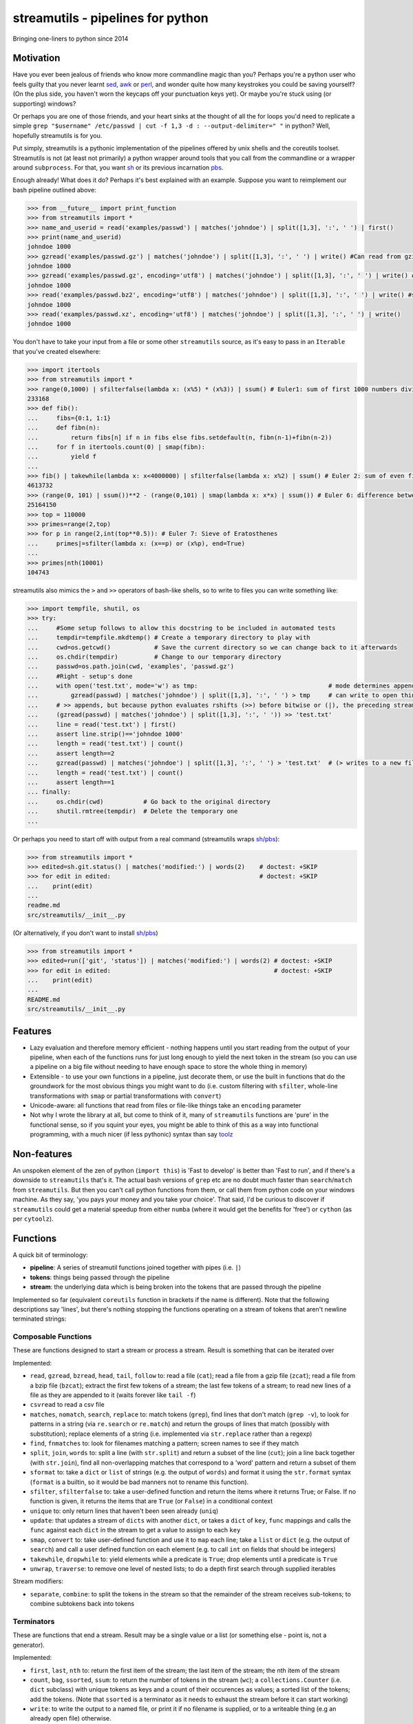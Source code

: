 streamutils - pipelines for python
==================================

Bringing one-liners to python since 2014

|Build Status| |Coverage Status|

Motivation
----------

Have you ever been jealous of friends who know more commandline magic
than you? Perhaps you're a python user who feels guilty that you never
learnt `sed <http://www.gnu.org/software/sed/>`__,
`awk <http://www.gnu.org/s/gawk/manual/gawk.html>`__ or
`perl <http://perl.org>`__, and wonder quite how many keystrokes you
could be saving yourself? (On the plus side, you haven't worn the
keycaps off your punctuation keys yet). Or maybe you're stuck using (or
supporting) windows?

Or perhaps you are one of those friends, and your heart sinks at the
thought of all the for loops you'd need to replicate a simple
``grep "$username" /etc/passwd | cut -f 1,3 -d : --output-delimiter=" "``
in python? Well, hopefully streamutils is for you.

Put simply, streamutils is a pythonic implementation of the pipelines
offered by unix shells and the coreutils toolset. Streamutils is not (at
least not primarily) a python wrapper around tools that you call from
the commandline or a wrapper around ``subprocess``. For that, you want
`sh <https://pypi.python.org/pypi/sh>`__ or its previous incarnation
`pbs <https://pypi.python.org/pypi/pbs>`__.

Enough already! What does it do? Perhaps it's best explained with an
example. Suppose you want to reimplement our bash pipeline outlined
above:

.. code:: python

    >>> from __future__ import print_function
    >>> from streamutils import *
    >>> name_and_userid = read('examples/passwd') | matches('johndoe') | split([1,3], ':', ' ') | first()
    >>> print(name_and_userid)
    johndoe 1000
    >>> gzread('examples/passwd.gz') | matches('johndoe') | split([1,3], ':', ' ') | write() #Can read from gzipped (and bzipped) files
    johndoe 1000
    >>> gzread('examples/passwd.gz', encoding='utf8') | matches('johndoe') | split([1,3], ':', ' ') | write() #You really ought to specify the unicode encoding
    johndoe 1000
    >>> read('examples/passwd.bz2', encoding='utf8') | matches('johndoe') | split([1,3], ':', ' ') | write() #streamutils will attempt to transparently decompress compressed files (.gz, .bz2, .xz)
    johndoe 1000
    >>> read('examples/passwd.xz', encoding='utf8') | matches('johndoe') | split([1,3], ':', ' ') | write() 
    johndoe 1000

You don't have to take your input from a file or some other
``streamutils`` source, as it's easy to pass in an ``Iterable`` that
you've created elsewhere:

.. code:: python

    >>> import itertools
    >>> from streamutils import *
    >>> range(0,1000) | sfilterfalse(lambda x: (x%5) * (x%3)) | ssum() # Euler1: sum of first 1000 numbers divisible by 3 or 5
    233168
    >>> def fib(): 
    ...     fibs={0:1, 1:1}
    ...     def fibn(n):
    ...         return fibs[n] if n in fibs else fibs.setdefault(n, fibn(n-1)+fibn(n-2))
    ...     for f in itertools.count(0) | smap(fibn):
    ...         yield f
    ...
    >>> fib() | takewhile(lambda x: x<4000000) | sfilterfalse(lambda x: x%2) | ssum() # Euler 2: sum of even fibonacci numbers under four million
    4613732
    >>> (range(0, 101) | ssum())**2 - (range(0,101) | smap(lambda x: x*x) | ssum()) # Euler 6: difference between the sum of the squares of the first one hundred natural numbers and the square of the sum.
    25164150
    >>> top = 110000
    >>> primes=range(2,top)
    >>> for p in range(2,int(top**0.5)): # Euler 7: Sieve of Eratosthenes
    ...     primes|=sfilter(lambda x: (x==p) or (x%p), end=True)
    ...
    >>> primes|nth(10001)
    104743

streamutils also mimics the ``>`` and ``>>`` operators of bash-like
shells, so to write to files you can write something like:

.. code:: python

    >>> import tempfile, shutil, os
    >>> try:
    ...     #Some setup follows to allow this docstring to be included in automated tests
    ...     tempdir=tempfile.mkdtemp() # Create a temporary directory to play with
    ...     cwd=os.getcwd()            # Save the current directory so we can change back to it afterwards
    ...     os.chdir(tempdir)          # Change to our temporary directory
    ...     passwd=os.path.join(cwd, 'examples', 'passwd.gz')
    ...     #Right - setup's done
    ...     with open('test.txt', mode='w') as tmp:                                    # mode determines append / truncate behaviour
    ...         gzread(passwd) | matches('johndoe') | split([1,3], ':', ' ') > tmp     # can write to open things
    ...     # >> appends, but because python evaluates rshifts (>>) before bitwise or (|), the preceding stream must be in brackets
    ...     (gzread(passwd) | matches('johndoe') | split([1,3], ':', ' ')) >> 'test.txt'
    ...     line = read('test.txt') | first()
    ...     assert line.strip()=='johndoe 1000'
    ...     length = read('test.txt') | count()
    ...     assert length==2
    ...     gzread(passwd) | matches('johndoe') | split([1,3], ':', ' ') > 'test.txt'  # (> writes to a new file)
    ...     length = read('test.txt') | count()
    ...     assert length==1
    ... finally:
    ...     os.chdir(cwd)           # Go back to the original directory
    ...     shutil.rmtree(tempdir)  # Delete the temporary one
    ...

Or perhaps you need to start off with output from a real command
(streamutils wraps
`sh <https://pypi.python.org/pypi/sh>`__/`pbs <https://pypi.python.org/pypi/pbs>`__):

.. code:: python

    >>> from streamutils import *
    >>> edited=sh.git.status() | matches('modified:') | words(2)    # doctest: +SKIP
    >>> for edit in edited:                                         # doctest: +SKIP
    ...    print(edit)
    ...
    readme.md
    src/streamutils/__init__.py

(Or alternatively, if you don't want to install
`sh <https://pypi.python.org/pypi/sh>`__/`pbs <https://pypi.python.org/pypi/pbs>`__)

.. code:: python

    >>> from streamutils import *
    >>> edited=run(['git', 'status']) | matches('modified:') | words(2) # doctest: +SKIP
    >>> for edit in edited:                                             # doctest: +SKIP
    ...    print(edit)
    ...
    README.md
    src/streamutils/__init__.py

Features
--------

-  Lazy evaluation and therefore memory efficient - nothing happens
   until you start reading from the output of your pipeline, when each
   of the functions runs for just long enough to yield the next token in
   the stream (so you can use a pipeline on a big file without needing
   to have enough space to store the whole thing in memory)
-  Extensible - to use your own functions in a pipeline, just decorate
   them, or use the built in functions that do the groundwork for the
   most obvious things you might want to do (i.e. custom filtering with
   ``sfilter``, whole-line transformations with ``smap`` or partial
   transformations with ``convert``)
-  Unicode-aware: all functions that read from files or file-like things
   take an ``encoding`` parameter
-  Not why I wrote the library at all, but come to think of it, many of
   ``streamutils`` functions are 'pure' in the functional sense, so if
   you squint your eyes, you might be able to think of this as a way
   into functional programming, with a much nicer (if less pythonic)
   syntax than say `toolz <https://github.com/pytoolz/toolz>`__

Non-features
------------

An unspoken element of the zen of python (``import this``) is 'Fast to
develop' is better than 'Fast to run', and if there's a downside to
``streamutils`` that's it. The actual bash versions of ``grep`` etc are
no doubt much faster than ``search``/``match`` from ``streamutils``. But
then you can't call python functions from them, or call them from python
code on your windows machine. As they say, 'you pays your money and you
take your choice'. That said, I'd be curious to discover if
``streamutils`` could get a material speedup from either ``numba``
(where it would get the benefits for 'free') or ``cython`` (as per
``cytoolz``).

Functions
---------

A quick bit of terminology:

-  **pipeline**: A series of streamutil functions joined together with
   pipes (i.e. ``|``)
-  **tokens**: things being passed through the pipeline
-  **stream**: the underlying data which is being broken into the tokens
   that are passed through the pipeline

Implemented so far (equivalent ``coreutils`` function in brackets if the
name is different). Note that the following descriptions say 'lines',
but there's nothing stopping the functions operating on a stream of
tokens that aren't newline terminated strings:

Composable Functions
~~~~~~~~~~~~~~~~~~~~

These are functions designed to start a stream or process a stream.
Result is something that can be iterated over

Implemented:

-  ``read``, ``gzread``, ``bzread``, ``head``, ``tail``, ``follow`` to:
   read a file (``cat``); read a file from a gzip file (``zcat``); read
   a file from a bzip file (``bzcat``); extract the first few tokens of
   a stream; the last few tokens of a stream; to read new lines of a
   file as they are appended to it (waits forever like ``tail -f``)
-  ``csvread`` to read a csv file
-  ``matches``, ``nomatch``, ``search``, ``replace`` to: match tokens
   (``grep``), find lines that don't match (``grep -v``), to look for
   patterns in a string (via ``re.search`` or ``re.match``) and return
   the groups of lines that match (possibly with substitution); replace
   elements of a string (i.e. implemented via ``str.replace`` rather
   than a regexp)
-  ``find``, ``fnmatches`` to: look for filenames matching a pattern;
   screen names to see if they match
-  ``split``, ``join``, ``words`` to: split a line (with ``str.split``)
   and return a subset of the line (``cut``); join a line back together
   (with ``str.join``), find all non-overlapping matches that correspond
   to a 'word' pattern and return a subset of them
-  ``sformat`` to: take a ``dict`` or ``list`` of strings (e.g. the
   output of ``words``) and format it using the ``str.format`` syntax
   (``format`` is a builtin, so it would be bad manners not to rename
   this function).
-  ``sfilter``, ``sfilterfalse`` to: take a user-defined function and
   return the items where it returns True; or False. If no function is
   given, it returns the items that are ``True`` (or ``False``) in a
   conditional context
-  ``unique`` to: only return lines that haven't been seen already
   (``uniq``)
-  ``update``: that updates a stream of ``dicts`` with another ``dict``,
   or takes a ``dict`` of ``key``, ``func`` mappings and calls the
   ``func`` against each ``dict`` in the stream to get a value to assign
   to each ``key``
-  ``smap``, ``convert`` to: take user-defined function and use it to
   ``map`` each line; take a ``list`` or ``dict`` (e.g. the output of
   ``search``) and call a user defined function on each element (e.g. to
   call ``int`` on fields that should be integers)
-  ``takewhile``, ``dropwhile`` to: yield elements while a predicate is
   ``True``; drop elements until a predicate is ``True``
-  ``unwrap``, ``traverse``: to remove one level of nested lists; to do
   a depth first search through supplied iterables

Stream modifiers:

-  ``separate``, ``combine``: to split the tokens in the stream so that
   the remainder of the stream receives sub-tokens; to combine subtokens
   back into tokens

Terminators
~~~~~~~~~~~

These are functions that end a stream. Result may be a single value or a
list (or something else - point is, not a generator).

Implemented:

-  ``first``, ``last``, ``nth`` to: return the first item of the stream;
   the last item of the stream; the nth item of the stream
-  ``count``, ``bag``, ``ssorted``, ``ssum``: to return the number of
   tokens in the stream (``wc``); a ``collections.Counter`` (i.e.
   ``dict`` subclass) with unique tokens as keys and a count of their
   occurences as values; a sorted list of the tokens; add the tokens.
   (Note that ``ssorted`` is a terminator as it needs to exhaust the
   stream before it can start working)
-  ``write``: to write the output to a named file, or print it if no
   filename is supplied, or to a writeable thing (e.g an already open
   file) otherwise.
-  ``csvwrite``: to write to a csv file
-  ``sumby``, ``meanby``, ``firstby``, ``lastby``: to aggregate by a key
   or keys, and then sum / take the mean / take the first / take the
   last
-  ``sreduce``: to do a pythonic ``reduce`` on the stream
-  ``action``: for every token, call a user-defined function
-  ``smax``, ``smin`` to: return the maximum or minimum element in the
   stream
-  ``nsmallest``, ``nlargest`` to: find the n smallest or n largest
   elements in the stream

Note that if you have a ``Iterable`` object (or one that behaves like an
iterable), you can pass it into the first function of the pipeline as
its ``tokens`` argument.

API Philosophy & Conventions
----------------------------

There are a number of tenets to the API philosophy, which is intended to
maximise backward and forward compatibility and minimise surprises -
while the API is in flux, if functions don't fit the tenets (or tenets
turn out to be flawed - feedback welcome!) then the API or tenets will
be changed. If you remember these, you should be able to guess (or at
least remember) what a function will be called, and how to call it.
These tenets are:

-  Functions should have sensible names (none of this ``cat`` / ``wc``
   nonsense - apologies to you who are so trained as to think that
   ``cat`` *is* the sensible name...)
-  These names should be as close as possible to the name of the related
   function from the python library. It's ok if the function names clash
   (e.g. there's a function called ``search`` in ``re`` too), but not if
   they clash with builtin functions - in that case they get an ``s``
   prepended (hence ``sfilter``, ``sfilterfalse``, ``sformat``). (For
   discussion: is this the right idea? Would it be easier if all
   functions had s prefixes?)
-  If you need to avoid clashes, ``import streamutils as su`` (which has
   the double benefit of being nice and terse to keep your pipelines
   short, and will help make you `all powerful <xkcd.com/149/>`__)
-  Positional arguments that are central to what a function does come
   first (e.g. ``n``, the number of lines to return, is the first
   argument of ``head``) and their order should be stable over time. For
   brevity, they should be given sensible defaults. If additional
   keyword arguments are added, they will be added after existing ones.
   After the positional arguments comes ``fname``, which allows you to
   avoid using ``read``. To be safe, apart from for ``read``, ``head``,
   ``tail`` and ``follow``, ``fname`` should therefore be called as a
   keyword argument as it marks the first argument whose position is not
   guaranteed to be stable.
-  ``tokens`` is the last keyword argument of each function
-  If it's sensible for the argument to a function to be e.g. a string
   or a list of strings then both will be supported (so if you pass a
   list of filenames to ``read`` (via ``fname``), it will ``read`` each
   one in turn).
-  ``for line in open(file):`` iterates through a set of
   ``\n``-terminated strings, irrespective of ``os.linesep``, so other
   functions yielding lines should follow a similar convention (for
   example ``run`` replaces ``\r\n`` in its output with ``\n``)
-  This being the 21st century, streamutils opens files in unicode mode
   (it uses ``io.open`` in text mode). The benefits of slow-processing
   outweigh the costs. I am not opposed to adding ``readbytes`` if there
   is demand (which would return ``str`` or ``bytes`` depending on your
   python version)
-  ``head(5)`` returns the first 5 items, similarly ``tail(5)`` the last
   5 items. ``search(pattern, 2)``, ``word(3)`` and ``nth(4)`` return
   the second group, third 'word' and fourth item (not the third, fourth
   and fifth items). This therefore allows ``word(0)`` to return all
   words. Using zero-based indexing in this case feels wrong to me - is
   that too confusing/suprising? (Note that this matches how the
   coreutils behave, and besides, python is inconsistent here -
   ``group(1)`` is the first not second group, as ``group(0)`` is
   reserved for the whole pattern).

I would be open to creating a ``coreutils`` (or similarly named)
subpackage, which aims to roughly replicate the names, syntax and flags
of the ``coreutils`` toolset (i.e. ``grep``, ``cut``, ``wc`` and
friends), but only if they are implemented as thin wrappers around
streamutils functions. After all, the functionality they provide is
tried and tested, even if their names were designed primarily to be
short to type (rather than logical, memorable or discoverable).

Installation and Dependencies
-----------------------------

``streamutils`` supports python >=2.6 (on 2.6 it needs the
``OrderedDict`` and ``Counter`` backports, on <3.3 it can use the
``lzma`` backport), pypy and python >=3 by using the
`six <https://pythonhosted.org/six/>`__ library (note that >=1.4.1 is
required). For now, the easiest way to install it is to pull the latest
version direct from github by running:

::

    pip install git+https://github.com/maxgrenderjones/streamutils.git#egg=streamutils

Once it's been submitted to `pypi <https://pypi.python.org/>`__, if
you've already got the dependencies installed, you'll be able to install
streamutils from `pypi <https://pypi.python.org/>`__ by running:

::

    pip install streamutils

If you want pip to install the mandatory dependencies for you, then run:

::

    pip install streamutils[deps]

And if you want to use streamutils with
`sh <https://pypi.python.org/pypi/sh>`__ or
`pbs <https://pypi.python.org/pypi/pbs>`__
(`sh <https://pypi.python.org/pypi/sh>`__ succeeded
`pbs <https://pypi.python.org/pypi/pbs>`__ which is unmaintained but
`sh <https://pypi.python.org/pypi/sh>`__ doesn't support Windows) and
want ``pip`` to install them for you (note that they just provide
syntactic sugar, not any new functionality):

::

    pip install streamutils[sh]

Note that to use them, you have to use the ``sh`` variable of the
``streamutils`` package which returns ``wrap``-ed versions of the real
``sh`` functions.

Alternatively, you can install from the source by running:

::

    python setup.py install

If you don't have
`pip <http://pip.readthedocs.org/en/latest/installing.html>`__, which is
now the official way to install python packages (assuming your package
manager isn't doing it for you) then use your package manager to install
it, or if you don't have one (hello Windows users), download and run
https://raw.github.com/pypa/pip/master/contrib/get-pip.py

Status
------

``streamutils`` is currently alpha status. By which I mean: - I think it
works fine, but the code test coverage is not yet as high as I'd like
(is it ever?) - The API is unstable, i.e. the names of functions are
still in flux, the order of the positional arguments may change, and the
order of keyword arguments is almost guaranteed to change

So why release? - Because as soon as I managed to get ``streamutils``
working, I couldn't stop thinking of all the places I'd want to use it -
Because I value feedback on the API - if you think the names of
functions or their arguments would be more easily understood if they
were changed then open an issue and let's have the debate - Because it's
a great demonstration of the crazy stuff you can do in python by
overloading operators - Why not?

How does it work?
-----------------

You don't need to know this to use the library, but you may be curious
nonetheless - if you want, you can skip this section. (Warning: this may
make your head hurt - it did mine). It's all implemented through the
python magic of duck-typing contracts, decorators, generators and
overloaded operators. (So wrong it's right? You decide...) Let's explain
it with the example of a naive pipeline designed to find module-level
function names within ``ez_setup.py``:

.. code:: python

    >>> from streamutils import *
    >>> s = read('ez_setup.py') | search(r'^def (\w+)[(]', 1) #Nothing happens yet
    >>> first_function = s | first()                          #Only now is read actually called
    >>> print(first_function)
    _python_cmd

So what happened?

In order:

-  Functions used in pipelines are expected to (optionally) take as
   input an ``Iterable`` thing (as a keyword argument called ``tokens``
   - in future, it should be possible to use any name), and use it to
   return an ``Iterable`` thing, or ``yield`` a series of values
-  Before using a function in a pipeline, it must be ``wrap``-ped (via
   the ``@wrap`` decorator). This wraps the function in a
   ``ComposableFunction`` which defers execution, so, taking ``read``
   (equivalent of unix ``cat``) as an example, if you write
   ``s=read('ez_setup.py')`` then ``read`` not actually called, but the
   ``__call__`` method of wrapping ``ComposableFunction``. This returns
   a ``ConnectingGenerator`` (which implements the basic ``generator``
   functions) which waits for something to iterate over ``s`` or to
   compose (i.e. ``|``) ``s`` with another ``ConnectingGenerator``. When
   something starts iterating over a ``ConnectingGenerator``, it passes
   through the values ``yield``-ed by the underlying function (i.e.
   ``read``). So far, so unremarkable.
-  But, and here's where the magic happens, if you ``|`` ``s`` with
   another ``wrap``-ed function e.g. ``search``, then the ``tokens``
   keyword argument of ``read`` is assigned the generator that will
   yield the output of the real ``read`` function. But still, nothing
   has happened - the functions have simply been wired together

Two options for what you do next:

-  You iterate over ``s``, in which case the functions are finally
   called and the results are passed down the chain. (Your for loop
   would iterate over the function names in ``ez_setup.py``)
-  You compose ``s`` with a function (in this case ``first``) that has
   been decorated with ``wrapTerminator`` to give a ``Terminator``
   function. A ``Terminator`` function completes the pipeline and will
   return a value, not another ``generator``. (Strictly speaking, when
   you call a ``Terminator`` nothing happens. It's only when the
   ``__or__`` function (i.e. the ``|`` or ``or`` operator) is called
   betwen a ``ConnectingGenerator`` and a ``Terminator`` that the value
   returned by the function wrapped in a ``Terminator`` - in this case
   ``first()`` is called, and the chain of generators yield their
   values.

Contribute
----------

-  Issue Tracker: http://github.com/maxgrenderjones/streamutils/issues
-  Source Code: http://github.com/maxgrenderjones/streamutils
-  API documentation: http://streamutils.readthedocs.org/
-  Continuous integration: |Build Status|
-  Test coverage: |Coverage Status|

Alternatives and Prior art
--------------------------

Various other projects either abuse the ``|`` operator or try to make it
easy to compose functions with iterators, none of which seem as natural
to me (but some have syntax much closer to functional programming), so
ymmv:

-  `Pipe <https://github.com/JulienPalard/Pipe>`__ - probably the
   closest to ``streamutils``, but less focussed on file/text
   processing, and has fewer batteries included
-  `toolz <https://github.com/pytoolz/toolz>`__
-  `Rich Iterator
   Wrapper <https://code.activestate.com/recipes/498272-rich-iterator-wrapper/?in=user-2591466>`__
-  `fn.py <https://github.com/kachayev/fn.py>`__

Acknowledgements and References
-------------------------------

A shout-out goes to David Beazley, who has written the most
comprehensible (and comprehensive) documentation that I've seen on `how
to use generators <http://www.dabeaz.com/generators/>`__

Apache log file example provided by
`Nasa <http://ita.ee.lbl.gov/html/contrib/NASA-HTTP.html>`__

License
-------

The project is licensed under the `Eclipse Public License - v
1.0 <http://choosealicense.com/licenses/eclipse/>`__

.. |Build Status| image:: https://travis-ci.org/maxgrenderjones/streamutils.png
   :target: https://travis-ci.org/maxgrenderjones/streamutils/
.. |Coverage Status| image:: https://coveralls.io/repos/maxgrenderjones/streamutils/badge.png?branch=master
   :target: https://coveralls.io/r/maxgrenderjones/streamutils?branch=master
.. |Coverage Status| image:: http://coveralls.io/repos/maxgrenderjones/streamutils/badge.png?branch=master
   :target: https://coveralls.io/r/maxgrenderjones/streamutils
